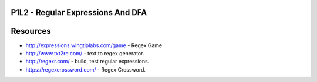 P1L2 - Regular Expressions And DFA
==================================

.. raw:: html

    <iframe src="https://drive.google.com/file/d/0Bw223ejhCropdlhzMnk0cEllQm8/preview" width="640" height="880"></iframe>


Resources
=========

* http://expressions.wingtiplabs.com/game - Regex Game
* http://www.txt2re.com/ - text to regex generator.
* http://regexr.com/ - build, test regular expressions.
* https://regexcrossword.com/ - Regex Crossword.

